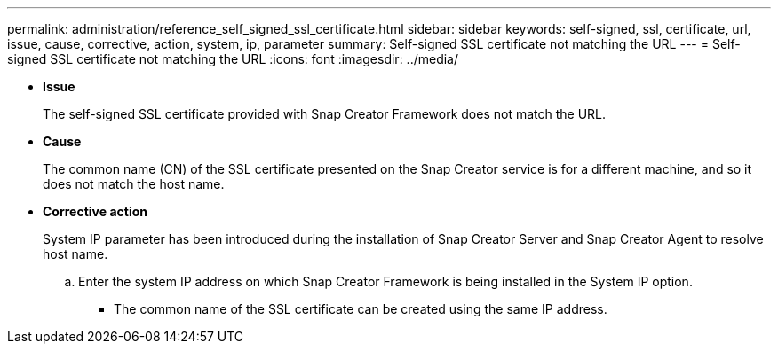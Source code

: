 ---
permalink: administration/reference_self_signed_ssl_certificate.html
sidebar: sidebar
keywords: self-signed, ssl, certificate, url, issue, cause, corrective, action, system, ip, parameter
summary: Self-signed SSL certificate not matching the URL
---
= Self-signed SSL certificate not matching the URL
:icons: font
:imagesdir: ../media/

* *Issue*
+
The self-signed SSL certificate provided with Snap Creator Framework does not match the URL.

* *Cause*
+
The common name (CN) of the SSL certificate presented on the Snap Creator service is for a different machine, and so it does not match the host name.

* *Corrective action*
+
System IP parameter has been introduced during the installation of Snap Creator Server and Snap Creator Agent to resolve host name.

 .. Enter the system IP address on which Snap Creator Framework is being installed in the System IP option.
  *** The common name of the SSL certificate can be created using the same IP address.
